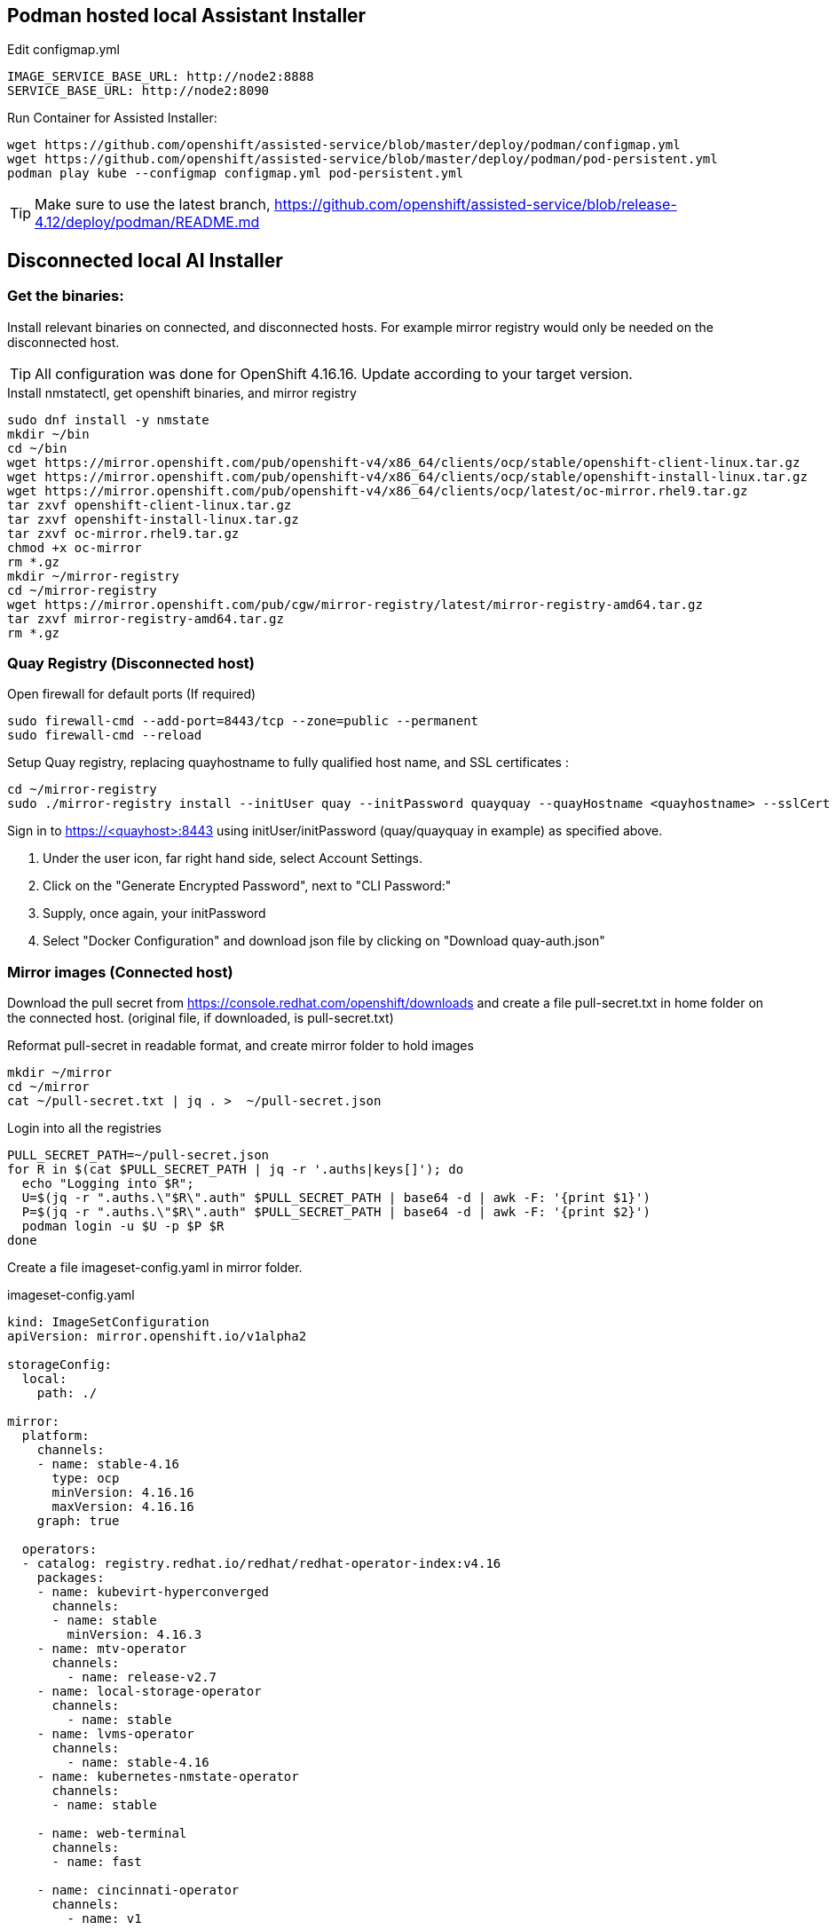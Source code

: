 == Podman hosted local Assistant Installer

.Edit configmap.yml
----
IMAGE_SERVICE_BASE_URL: http://node2:8888
SERVICE_BASE_URL: http://node2:8090
----


.Run Container for Assisted Installer:
----
wget https://github.com/openshift/assisted-service/blob/master/deploy/podman/configmap.yml
wget https://github.com/openshift/assisted-service/blob/master/deploy/podman/pod-persistent.yml
podman play kube --configmap configmap.yml pod-persistent.yml 
----

TIP: Make sure to use the latest branch, https://github.com/openshift/assisted-service/blob/release-4.12/deploy/podman/README.md


== Disconnected local AI Installer

=== Get the binaries:

Install relevant binaries on connected, and disconnected hosts. For example mirror registry would only be needed on the disconnected host. 

TIP: All configuration was done for OpenShift 4.16.16. Update according to your target version.

.Install nmstatectl, get openshift binaries, and mirror registry
----
sudo dnf install -y nmstate
mkdir ~/bin
cd ~/bin
wget https://mirror.openshift.com/pub/openshift-v4/x86_64/clients/ocp/stable/openshift-client-linux.tar.gz 
wget https://mirror.openshift.com/pub/openshift-v4/x86_64/clients/ocp/stable/openshift-install-linux.tar.gz
wget https://mirror.openshift.com/pub/openshift-v4/x86_64/clients/ocp/latest/oc-mirror.rhel9.tar.gz
tar zxvf openshift-client-linux.tar.gz
tar zxvf openshift-install-linux.tar.gz
tar zxvf oc-mirror.rhel9.tar.gz
chmod +x oc-mirror
rm *.gz
mkdir ~/mirror-registry
cd ~/mirror-registry
wget https://mirror.openshift.com/pub/cgw/mirror-registry/latest/mirror-registry-amd64.tar.gz
tar zxvf mirror-registry-amd64.tar.gz
rm *.gz
----

=== Quay Registry (Disconnected host)

.Open firewall for default ports (If required)
----
sudo firewall-cmd --add-port=8443/tcp --zone=public --permanent
sudo firewall-cmd --reload
----

.Setup Quay registry, replacing quayhostname to fully qualified host name, and SSL certificates :
----
cd ~/mirror-registry
sudo ./mirror-registry install --initUser quay --initPassword quayquay --quayHostname <quayhostname> --sslCert ~/certs/cert.pem --sslKey ~/certs/privkey.pem
----

Sign in to https://<quayhost>:8443 using initUser/initPassword (quay/quayquay in example) as specified above.

. Under the user icon, far right hand side, select Account Settings.
. Click on the "Generate Encrypted Password", next to "CLI Password:"
. Supply, once again, your initPassword
. Select "Docker Configuration" and download json file by clicking on "Download quay-auth.json"



=== Mirror images (Connected host)

Download the pull secret from https://console.redhat.com/openshift/downloads and create a file pull-secret.txt in home folder on the connected host. (original file, if downloaded, is pull-secret.txt)

.Reformat pull-secret in readable format, and create mirror folder to hold images
----
mkdir ~/mirror
cd ~/mirror
cat ~/pull-secret.txt | jq . >  ~/pull-secret.json
----

.Login into all the registries
----
PULL_SECRET_PATH=~/pull-secret.json
for R in $(cat $PULL_SECRET_PATH | jq -r '.auths|keys[]'); do
  echo "Logging into $R";
  U=$(jq -r ".auths.\"$R\".auth" $PULL_SECRET_PATH | base64 -d | awk -F: '{print $1}')
  P=$(jq -r ".auths.\"$R\".auth" $PULL_SECRET_PATH | base64 -d | awk -F: '{print $2}')
  podman login -u $U -p $P $R
done
----

Create a file imageset-config.yaml in mirror folder.

.imageset-config.yaml
----
kind: ImageSetConfiguration
apiVersion: mirror.openshift.io/v1alpha2

storageConfig:
  local:
    path: ./

mirror:
  platform:
    channels:
    - name: stable-4.16
      type: ocp
      minVersion: 4.16.16
      maxVersion: 4.16.16
    graph: true

  operators:
  - catalog: registry.redhat.io/redhat/redhat-operator-index:v4.16
    packages:
    - name: kubevirt-hyperconverged
      channels:
      - name: stable
        minVersion: 4.16.3
    - name: mtv-operator
      channels:
        - name: release-v2.7
    - name: local-storage-operator
      channels:
        - name: stable
    - name: lvms-operator
      channels:
        - name: stable-4.16
    - name: kubernetes-nmstate-operator
      channels:
      - name: stable

    - name: web-terminal
      channels:
      - name: fast

    - name: cincinnati-operator
      channels:
        - name: v1

  additionalImages:
  - name: quay.io/edge-infrastructure/assisted-installer-agent:latest
  - name: quay.io/edge-infrastructure/assisted-installer:latest
  - name: quay.io/edge-infrastructure/assisted-installer-controller:latest
----

NOTE: To get a list of operator names, based on channel, and version number:  
----
# Get all the channels
oc-mirror list releases --version 4.16 --channels
# For stable-4.16 Channel list operators
oc-mirror list operators --version 4.16 --channel stable-4.16 --catalogs --catalog registry.redhat.io/redhat/redhat-operator-index:v4.16
# For operator kubevirt-hyperconverged get versions
oc-mirror list operators --version 4.16 --channel stable --package kubevirt-hyperconverged --catalog registry.redhat.io/redhat/redhat-operator-index:v4.16
----

.Mirror images
----
cd ~/mirror
mkdir data
oc mirror --config=imageset-config.yaml file://./data
----

.Locate the output tar file, as indicated in the log output
----
info: Mirroring completed in 2m50.81s (74.89MB/s)
Creating archive /home/openshift/mirror/data/mirror_seq1_000000.tar
----

Move the tar file to disconnected host, including the pull-secret.json as created above.

=== Direct Mirroring (Disconnect host/Connected host)

NOTE: If Quay is accessible directly from connected host, then mirror can be done directly to Quay registry, without the export/import steps.

.Direct Mirroring to Quay
----
oc mirror --config=imageset-config.yaml docker://<quayhost>:8443/416-mirror
----

=== Import mirror images (Disconnected host)

.Login into Quay registry
----
PULL_SECRET_PATH=~/pull-secret.json
for R in $(cat $PULL_SECRET_PATH | jq -r '.auths|keys[]'); do
  echo "Logging into $R";
  U=$(jq -r ".auths.\"$R\".auth" $PULL_SECRET_PATH | base64 -d | awk -F: '{print $1}')
  P=$(jq -r ".auths.\"$R\".auth" $PULL_SECRET_PATH | base64 -d | awk -F: '{print $2}')
  podman login -u $U -p $P $R
done
----

NOTE: Ignore the errors that logins failed for repositories, leave the non-reachable repositories in the pull-secret, as a safe guard in case you need to connect cluster at a later stage for troubleshooting, or decides to bring the cluster into a connect state.

.Import images into specified Organization in Quay
----
oc mirror --from=./mirror_seq1_000000.tar docker://<quayhost>:8443/416-mirror 
----


=== Create an HTTP server to host RHCOS images (Disconnected host)

Create a web server or use an existing web server to host the required RHCOS image(s).

.Creating a NGINX installation, and hosting RHCOS:
----
sudo dnf install -y nginx
sudo mkdir -p /usr/share/nginx/html/pub/openshift-v4/dependencies/rhcos/4.16/4.16.3
cd /usr/share/nginx/html/pub/openshift-v4/dependencies/rhcos/4.16/4.16.3
#sudo wget https://mirror.openshift.com/pub/openshift-v4/dependencies/rhcos/4.16/4.16.3/rhcos-4.16.3-x86_64-live.x86_64.iso
#sudo wget https://mirror.openshift.com/pub/openshift-v4/dependencies/rhcos/4.16/4.16.3/sha256sum.txt
# Move iso and sha256sum to serving directory, sourced from above URLs
sudo firewall-cmd --permanent --add-port={80/tcp,443/tcp}
sudo firewall-cmd --reload
sudo systemctl enable nginx --now

----

.Create a working directory, and get the required yaml files for configuration:
----
mkdir ~/ai
cd ~/ai
#wget https://github.com/openshift/assisted-service/raw/refs/heads/release-4.16/deploy/podman/configmap-disconnected.yml
#wget https://github.com/openshift/assisted-service/raw/refs/heads/release-4.16/deploy/podman/pod-persistent-disconnected.yml
# Move yml files in ~/ai directory sourced from above URLs
----

.Create a registry.conf to reflect mirror
----
unqualified-search-registries = ["registry.access.redhat.com", "docker.io"]
[[registry]]
   prefix = ""
   location = "quay.io/openshift-release-dev/ocp-release"
   mirror-by-digest-only = true
   [[registry.mirror]]
   location = "<quayhost>:8443/416-mirror/openshift4"
[[registry]]
   prefix = ""
   location = "quay.io/openshift-release-dev/ocp-v4.0-art-dev"
   mirror-by-digest-only = true
   [[registry.mirror]]
   location = "<quayhost>:8443/416-mirror/openshift4"
----

